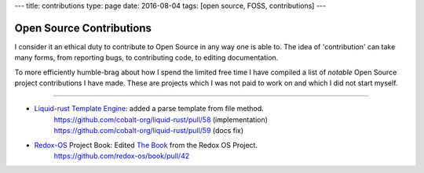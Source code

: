 ---
title: contributions
type: page
date: 2016-08-04
tags: [open source, FOSS, contributions]
---

Open Source Contributions
=========================

I consider it an ethical duty to contribute to Open Source in any way one is
able to.  The idea of 'contribution' can take many forms, from reporting bugs,
to contributing code, to editing documentation.

To more efficiently humble-brag about how I spend the limited free time I have
compiled a list of *notable* Open Source project contributions I have made.
These are projects which I was not paid to work on and which I did not start
myself.

----

- `Liquid-rust Template Engine`_: added a parse template from file method.
    | https://github.com/cobalt-org/liquid-rust/pull/58 (implementation)
    | https://github.com/cobalt-org/liquid-rust/pull/59 (docs fix)

- `Redox-OS`_ Project Book: Edited `The Book`_ from the Redox OS Project.
    | https://github.com/redox-os/book/pull/42

.. _Liquid-Rust template Engine: https://github.com/cobalt-org/liquid-rust/
.. _Redox-OS: https://www.redox-os.org/
.. _The Book: https://github.com/redox-os/book/
